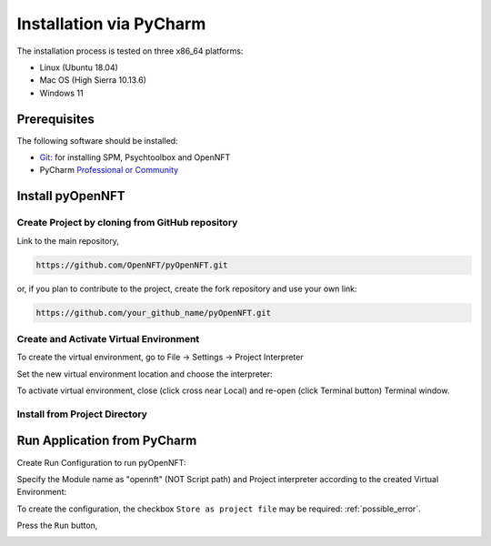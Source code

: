 .. _install_pycharm:

Installation via PyCharm
========================

The installation process is tested on three x86_64 platforms:

* Linux (Ubuntu 18.04)
* Mac OS (High Sierra 10.13.6)
* Windows 11

Prerequisites
-------------

The following software should be installed:

* `Git <https://git-scm.com/downloads>`_: for installing SPM, Psychtoolbox and OpenNFT
* PyCharm `Professional or Community <https://www.jetbrains.com/pycharm/download/>`_

Install pyOpenNFT
---------------

Create Project by cloning from GitHub repository
++++++++++++++++++++++++++++++++++++++++++++++++++

.. image:: _static/pycharminstall_1.png

Link to the main repository,

.. code-block::

    https://github.com/OpenNFT/pyOpenNFT.git

or, if you plan to contribute to the project, create the fork repository and use your own link:

.. code-block::

    https://github.com/your_github_name/pyOpenNFT.git

.. image:: _static/pycharminstall_2.png

Create and Activate Virtual Environment
++++++++++++++++++++++++++++++++++++++++

To create the virtual environment, go to File -> Settings -> Project Interpreter

.. image:: _static/pycharminstall_3.png

Set the new virtual environment location and choose the interpreter:

.. image:: _static/pycharminstall_4.png

To activate virtual environment, close (click cross near Local) and re-open (click Terminal button) Terminal window.

.. image:: _static/pycharminstall_5.png

Install from Project Directory
++++++++++++++++++++++++++++++


Run Application from PyCharm
----------------------------

Create Run Configuration to run pyOpenNFT:

.. image:: _static/pycharminstall_6.png

.. image:: _static/pycharminstall_7.png

Specify the Module name as "opennft" (NOT Script path) and Project interpreter according to the created Virtual Environment:

.. image:: _static/pycharminstall_8.png

To create the configuration, the checkbox ``Store as project file`` may be required: :ref:`possible_error`.

Press the ``Run`` button,

.. image:: _static/pycharminstall_9.png

